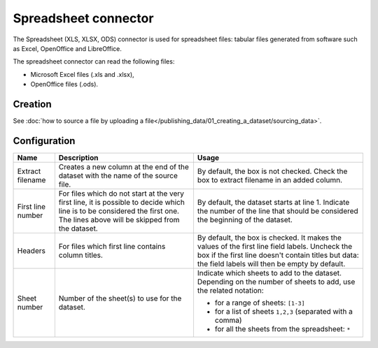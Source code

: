 Spreadsheet connector
=====================

The Spreadsheet (XLS, XLSX, ODS) connector is used for spreadsheet files: tabular files generated from software such as Excel, OpenOffice and LibreOffice.

The spreadsheet connector can read the following files:

- Microsoft Excel files (.xls and .xlsx),
- OpenOffice files (.ods).

Creation
~~~~~~~~

See :doc:`how to source a file by uploading a file</publishing_data/01_creating_a_dataset/sourcing_data>`.

Configuration
~~~~~~~~~~~~~

.. list-table::
   :header-rows: 1

   * * Name
     * Description
     * Usage
   * * Extract filename
     * Creates a new column at the end of the dataset with the name of the source file.
     * By default, the box is not checked. Check the box to extract filename in an added column.
   * * First line number
     * For files which do not start at the very first line, it is possible to decide which line is to be considered the first one. The lines above will be skipped from the dataset.
     * By default, the dataset starts at line 1. Indicate the number of the line that should be considered the beginning of the dataset.
   * * Headers
     * For files which first line contains column titles.
     * By default, the box is checked. It makes the values of the first line field labels. Uncheck the box if the first line doesn't contain titles but data: the field labels will then be empty by default.
   * * Sheet number
     * Number of the sheet(s) to use for the dataset.
     * Indicate which sheets to add to the dataset. Depending on the number of sheets to add, use the related notation:

       * for a range of sheets: ``[1-3]``
       * for a list of sheets ``1,2,3`` (separated with a comma)
       * for all the sheets from the spreadsheet: ``*``
